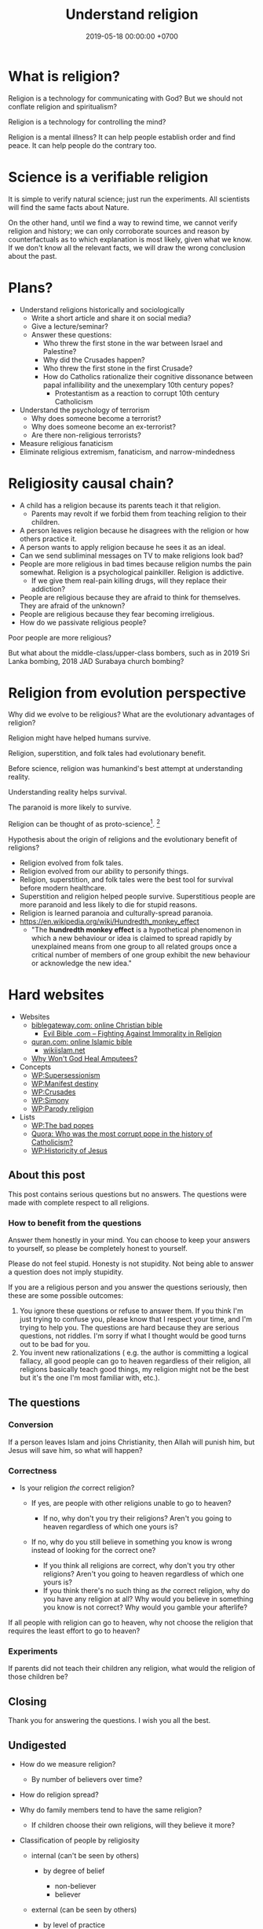 #+TITLE: Understand religion
#+DATE: 2019-05-18 00:00:00 +0700
#+PERMALINK: /religion.html
#+OPTIONS: ^:nil
* What is religion?
Religion is a technology for communicating with God?
But we should not conflate religion and spiritualism?

Religion is a technology for controlling the mind?

Religion is a mental illness?
It can help people establish order and find peace.
It can help people do the contrary too.
* Science is a verifiable religion
It is simple to verify natural science; just run the experiments.
All scientists will find the same facts about Nature.

On the other hand, until we find a way to rewind time, we cannot verify religion and history;
we can only corroborate sources and reason by counterfactuals as to which explanation is most likely, given what we know.
If we don't know all the relevant facts, we will draw the wrong conclusion about the past.
* Plans?
- Understand religions historically and sociologically
  - Write a short article and share it on social media?
  - Give a lecture/seminar?
  - Answer these questions:
    - Who threw the first stone in the war between Israel and Palestine?
    - Why did the Crusades happen?
    - Who threw the first stone in the first Crusade?
    - How do Catholics rationalize their cognitive dissonance between papal infallibility and the unexemplary 10th century popes?
      - Protestantism as a reaction to corrupt 10th century Catholicism
- Understand the psychology of terrorism
  - Why does someone become a terrorist?
  - Why does someone become an ex-terrorist?
  - Are there non-religious terrorists?
- Measure religious fanaticism
- Eliminate religious extremism, fanaticism, and narrow-mindedness
* Religiosity causal chain?
- A child has a religion because its parents teach it that religion.
  - Parents may revolt if we forbid them from teaching religion to their children.
- A person leaves religion because he disagrees with the religion or how others practice it.
- A person wants to apply religion because he sees it as an ideal.
- Can we send subliminal messages on TV to make religions look bad?
- People are more religious in bad times because religion numbs the pain somewhat. Religion is a psychological painkiller. Religion is addictive.
  - If we give them real-pain killing drugs, will they replace their addiction?
- People are religious because they are afraid to think for themselves. They are afraid of the unknown?
- People are religious because they fear becoming irreligious.
- How do we passivate religious people?

Poor people are more religious?

But what about the middle-class/upper-class bombers, such as in 2019 Sri Lanka bombing, 2018 JAD Surabaya church bombing?
* Religion from evolution perspective
Why did we evolve to be religious?
What are the evolutionary advantages of religion?

Religion might have helped humans survive.

Religion, superstition, and folk tales had evolutionary benefit.

Before science, religion was humankind's best attempt at understanding reality.

Understanding reality helps survival.

The paranoid is more likely to survive.

Religion can be thought of as proto-science[fn::https://en.wikipedia.org/wiki/Protoscience].
 [fn::https://www.quora.com/To-what-extent-is-religion-proto-science-and-science-neo-religion]

Hypothesis about the origin of religions and the evolutionary benefit of religions?
- Religion evolved from folk tales.
- Religion evolved from our ability to personify things.
- Religion, superstition, and folk tales were the best tool for survival before modern healthcare.
- Superstition and religion helped people survive.
  Superstitious people are more paranoid and less likely to die for stupid reasons.
- Religion is learned paranoia and culturally-spread paranoia.
- https://en.wikipedia.org/wiki/Hundredth_monkey_effect
  - "The *hundredth monkey effect* is a hypothetical phenomenon in which a new behaviour or idea
    is claimed to spread rapidly by unexplained means from one group to all related groups
    once a critical number of members of one group exhibit the new behaviour or acknowledge the new idea."
* Hard websites
- Websites
  - [[https://www.biblegateway.com/][biblegateway.com: online Christian bible]]
    - [[http://www.evilbible.com/][Evil Bible .com -- Fighting Against Immorality in Religion]]
  - [[https://quran.com/][quran.com: online Islamic bible]]
    - [[http://wikiislam.net/wiki/Main_Page][wikiislam.net]]
  - [[http://whywontgodhealamputees.com/][Why Won't God Heal Amputees?]]
- Concepts
  - [[https://en.wikipedia.org/wiki/Supersessionism][WP:Supersessionism]]
  - [[https://en.wikipedia.org/wiki/Manifest_destiny][WP:Manifest destiny]]
  - [[https://en.wikipedia.org/wiki/Crusades][WP:Crusades]]
  - [[https://en.wikipedia.org/wiki/Simony][WP:Simony]]
  - [[https://en.wikipedia.org/wiki/Parody_religion][WP:Parody religion]]
- Lists
  - [[https://en.wikipedia.org/wiki/The_Bad_Popes][WP:The bad popes]]
  - [[https://www.quora.com/Who-was-the-most-corrupt-pope-in-the-history-of-Catholicism][Quora: Who was the most corrupt pope in the history of Catholicism?]]
  - [[https://en.wikipedia.org/wiki/Historicity_of_Jesus][WP:Historicity of Jesus]]
** About this post
    :PROPERTIES:
    :CUSTOM_ID: about-this-post
    :END:

This post contains serious questions but no answers.
The questions were made with complete respect to all religions.

*** How to benefit from the questions
     :PROPERTIES:
     :CUSTOM_ID: how-to-benefit-from-the-questions
     :END:

Answer them honestly in your mind.
You can choose to keep your answers to yourself,
so please be completely honest to yourself.

Please do not feel stupid.
Honesty is not stupidity.
Not being able to answer a question does not imply stupidity.

If you are a religious person and you answer the questions seriously,
then these are some possible outcomes:

1. You ignore these questions or refuse to answer them.
   If you think I'm just trying to confuse you,
   please know that I respect your time,
   and I'm trying to help you.
   The questions are hard because they are serious questions, not riddles.
   I'm sorry if what I thought would be good turns out to be bad for you.
2. You invent new rationalizations
   (
   e.g. the author is committing a logical fallacy,
   all good people can go to heaven regardless of their religion,
   all religions basically teach good things,
   my religion might not be the best but it's the one I'm most familiar with,
   etc.).

** The questions
*** Conversion
     :PROPERTIES:
     :CUSTOM_ID: conversion
     :END:

If a person leaves Islam and joins Christianity,
then Allah will punish him, but Jesus will save him,
so what will happen?

*** Correctness
     :PROPERTIES:
     :CUSTOM_ID: correctness
     :END:

- Is your religion /the/ correct religion?

  - If yes, are people with other religions unable to go to heaven?

    - If no, why don't you try their religions?
      Aren't you going to heaven regardless of which one yours is?

  - If no, why do you still believe in something you know is wrong
    instead of looking for the correct one?

    - If you think all religions are correct, why don't you try other religions?
      Aren't you going to heaven regardless of which one yours is?
    - If you think there's no such thing as /the/ correct religion,
      why do you have any religion at all?
      Why would you believe in something you know is not correct?
      Why would you gamble your afterlife?

If all people with religion can go to heaven,
why not choose the religion that requires
the least effort to go to heaven?

*** Experiments
     :PROPERTIES:
     :CUSTOM_ID: experiments
     :END:

If parents did not teach their children any religion,
what would the religion of those children be?

** Closing
    :PROPERTIES:
    :CUSTOM_ID: closing
    :END:

Thank you for answering the questions.
I wish you all the best.

** Undigested
    :PROPERTIES:
    :CUSTOM_ID: undigested
    :END:

- How do we measure religion?

  - By number of believers over time?

- How do religion spread?
- Why do family members tend to have the same religion?

  - If children choose their own religions, will they believe it more?

- Classification of people by religiosity

  - internal (can't be seen by others)

    - by degree of belief

      - non-believer
      - believer

  - external (can be seen by others)

    - by level of practice

      - non-practicing
      - practicing

    - by spreading

      - non-spreading
      - spreading

        - by forcing their children to the same religion
        - by proselytizing

- [[https://www.ncbi.nlm.nih.gov/pmc/articles/PMC5602559/][Measuring Five Dimensions of Religiosity across Adolescence]]
- Attacking people's beliefs will activate their amygdala,
  resulting in fight-or-flight response?
- Every religion started out as something good.
  It civilized its community.
  However, after 1000 years, people got too attached to religion, and religion loses its benefits.

- To everyone, especially religious people:

  - Why do you let someone else decide what/how you should think?
** History of Islam?
Sayyid Ali Ashgar Razwy has written a free online book[fn::https://www.al-islam.org/restatement-history-islam-and-muslims-sayyid-ali-ashgar-razwy/]
about the history of Islam.
I need not write another one.
Some examples of his contents:
- "Contrary to popular notions, Arabia is not all a wilderness of sand."
- "One moment [the desert] may be deceptively benign and tranquil but the very next moment, it may become vicious, temperamental, menacing and treacherous like a turbulent ocean. "
- "Then came oil and everything changed.
  Saudi Arabia sold her first concession in 1923, and the first producing well was drilled in 1938.
  Within a few years, annual revenues from petroleum exceeded $1 million.
  The kingdom passed the $1 billion mark in 1970; the $100 billion mark in 1980."
- "Economically, the Jews were the leaders of Arabia.
  They were the owners of the best arable lands in Hijaz, and they were the best farmers in the country.
  They were also the entrepreneurs of such industries as existed in Arabia in those days, and they enjoyed a monopoly of the armaments industry."

/Islam civilized Arabia./
Before Islam, Arabia was a dangerous place to live.

- [[https://www.youtube.com/watch?v=BvkBlpfbFJM][Islam destroyed its own "Golden Age" - Neil deGrasse Tyson & Steven Weinberg - YouTube]]
  - There was Islamic Golden Age, but it ended tragically.
    - Are the Gulf Nations allergic to science?
    - What is the Muslim Brotherhood's idea of education?
  - [[https://en.wikipedia.org/wiki/Al-Ghazali][WP:Al-Ghazali]] has a role in the downfall.
  - [[https://en.wikipedia.org/wiki/Islamic_Golden_Age][Islamic Golden Age - Wikipedia]]
- [[https://www.meforum.org/articles/other/why-does-the-muslim-world-lag-in-science][Why Does the Muslim World Lag in Science? | Middle East Forum]], too long
** A fiction of Ali and Bob
  :PROPERTIES:
  :CUSTOM_ID: a-fiction-of-ali-and-bob
  :END:

Ali is a good Muslim.
Bob is a good Christian.
They are good friends.

But then Ali reads [[http://quran.com/74/42-47][Quran 74:42-47]],
and Bob reads [[https://www.biblegateway.com/passage/?search=John+3%3A16-20&version=NIV][John 3:16-20]].

Each of them wants to go to their respective heaven,
and as good friends, each of them also wants the best for the other,
which is for the other to go to heaven,
but they aren't sure whose heaven:
Ali's holy book implies that Bob is going to the Islamic hell,
and Bob's holy book implies that Ali is going to the Christian hell.

They can't bear the dissonance, but don't want to live as enemies either,
and they don't want to assume that their friend is wrong,
for such assumption would justify their converting their friend,
and they think the other won't like any proselytizing,
because they don't like being proselytized themselves,
and they won't do unto others what they don't want others to do unto them.
They don't want to reduce their friendship into mere tolerance;
thus they throw away their holy books and religions,
and they stay good friends until their death,
while still believing in a higher power.

*** Postscript
   :PROPERTIES:
   :CUSTOM_ID: postscript
   :END:

This is not the
argument from inconsistent revelations
(also known as the aptly named 'the problem of avoiding the wrong hell').
This story is about humanity, not gods.
** Religions in 2018
- https://www.theverge.com/2018/10/24/18018446/follow-jc-go-pokemon-go-clone-vatican
** Is there an advanced Islamic country?
https://www.google.co.id/amp/s/www.forbes.com/sites/quora/2013/01/08/why-have-the-islamic-countries-failed-to-develop-even-with-resources-like-oil-while-countries-with-no-resources-like-switzerland-have-flourished/amp/

Iran has nukes.
Nukes are advanced.
Is Iran not an advanced Islamic country?

TLDR: I don't have an answer.

What is an Islamic country?

We can classify countries into four categories:
- non-Islamic non-advanced country
- Islamic non-advanced country
- non-Islamic advanced country
- Islamic advanced country

What is an advanced country?

The problem is:
If there are enough religious extremists in a country,
then the whole country goes down.
The smart people die or move out, leaving only stupid people behind.
Stupid people beget more stupid people, deteriorating the country even faster.
People segregate themselves.

Forced democratization of a developing country only creates corrupt government.
For a government to be beneficial, the governed people must think critically.
The people of a developing country does not think critically.

Example of a developing country corrupted by forced democratization: Indonesia (and pretty much all developing countries).

Anyone who criticizes Islam risks death.
But one who rejects criticism is condemned to eternal backwardness.
If you are backward, you reject criticism.
If you reject criticism, you stay backward.
It's a vicious circle.
The only way out is waiting for backward people to die and be replaced with their children,
hopefully more open-minded and capable of critical thinking and introspection.
But the apple doesn't fall far from the tree.
The situation is extremely bleak.
We have billions of such people.

Immigrants tend to create parallel societies and don't integrate.

https://moralarc.org/why-islam-of-the-three-great-monotheistic-religions-one-did-not-go-through-enlightenment/
* Which religion has the best benefit-to-cost ratio?
I do not have the answer.

- There are 4200 religions.

  - [[https://en.wikipedia.org/wiki/List_of_religions_and_spiritual_traditions][WP:List]]

- 2018-05-26

  - We should choose the one with the highest return of investment.

    - The one with the least obligations but the most rewards.
    - Thus we should also make afterlife easier.
    - We should seek the one with the minimal rules, beliefs, rituals, commitments.
    - We have always been making life easier (by technology).

      - We should make afterlife easier too.

- [[https://www.quora.com/How-do-I-decide-which-religion-to-follow][Quora: How do I decide which religion to follow?]]

Here are some religions, ordered by personal benefit-obligation ratio, from the highest?

(Part of this was posted on https://www.reddit.com/r/indonesia/comments/6y5yvc/atheistagnostic_komodos_whatwhen_was_your/dmlscxr/)

For every pair of religions R1 and R2, there is always a sentence S such that S is true in R1 but S is not true in R2.
Therefore, it cannot be the case that both R1 and R2 are true.
Sometimes a religion is not even consistent.
A religion R is inconsistent iff there is a sentence S such that both S and the negation of S is in R.
[[https://www.google.com/search?source=hp&q=how+many+religions][There are 4200 religions.]]
They cannot all be true.
At most only one of them can be true.
It can also be the case that all of them are not true.

- (Feel free to contribute other religions.)
- Discordianism
- Zoroastrianism?
- [[https://en.wikipedia.org/wiki/Bah%C3%A1%27%C3%AD_Faith][WP: Bahá'í Faith]]
- Hinduism
- Buddhism (is Buddhism a religion?)
- Christianity:
  - believe in Jesus
  - Protestantism:
  - Lutheranism:
    - sola scriptura
    - sola fide
    - sola gratia
  - Catholicism:
    - believe in the Holy Trinity (Father, Son, and Holy Spirit)
    - Roman Catholicism:
    - Orthodox Catholicism:
- Islam (Sunni)
  - believe in Allah
  - believe in Muhammad
  - 5 prayers a day, with specific gestures
  - on Friday, the 2nd prayer is in a congregation in a mosque
  - dietary laws
    - can't eat pork
    - can't drink alcohol
- Judaism
  - dietary laws
    - can't eat pork
    - can't drink alcohol
    - can't eat meat and dairy in one meal
- Scientology
  - costs a lot of money?
- [[https://en.wikipedia.org/wiki/Heaven][WP: Heaven]]
- [[https://en.wikipedia.org/wiki/Religion][WP: Religion]]
- [[https://en.wikipedia.org/wiki/Comparative_religion][WP: Comparative religion]]
- [[https://en.wikipedia.org/wiki/Major_religious_groups][WP: Major religious groups]]
- [[https://sites.fas.harvard.edu/~pluralsm/affiliates/jainism/workshop/Worldrlgn.PDF][Pravin K. Shah: Comparison of Religions, Eastern and Western]]

Tal Peretz's "A Cost/Benefit Analysis of Religion's Effects in Society"[fn::https://www.academia.edu/31439019/A_Cost_Benefit_Analysis_of_Religions_Effects_in_Society]

Quora has an unanswered question.[fn::https://www.quora.com/If-all-religions-allow-us-to-reach-heaven-what-is-the-easiest-religion-to-practice-to-get-into-heaven]
* Does it matter when a religion was created?
Christianity was created in the 1st century.
Islam was created in the 7th century.
Discordianism was created in the 20th century.
Does it matter when a religion was created?
Does a religion take time to be a religion?
Why must a religion's founder die before the religion becomes widespread?

The second generation does not directly experience the creation of the religion.
They only have the stories told by the first generation.
The third generation is even further removed.
